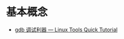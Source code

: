 * 基本概念

  + [[https://linuxtools-rst.readthedocs.io/zh_CN/latest/tool/gdb.html][gdb 调试利器 — Linux Tools Quick Tutorial]]
